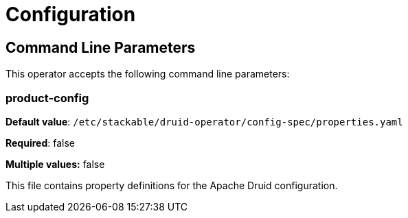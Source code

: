 = Configuration

== Command Line Parameters
This operator accepts the following command line parameters:

=== product-config

*Default value*: `/etc/stackable/druid-operator/config-spec/properties.yaml`

*Required*: false

*Multiple values:* false


This file contains property definitions for the Apache Druid configuration.

